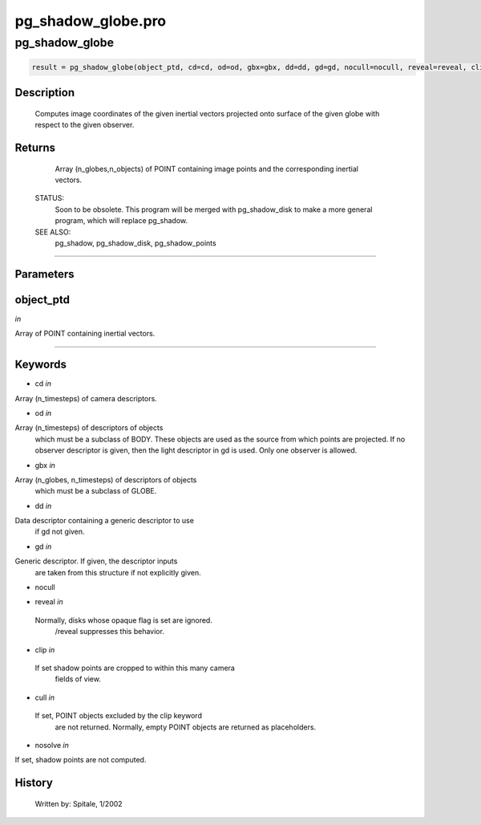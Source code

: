 pg\_shadow\_globe.pro
===================================================================================================



























pg\_shadow\_globe
________________________________________________________________________________________________________________________





.. code:: IDL

 result = pg_shadow_globe(object_ptd, cd=cd, od=od, gbx=gbx, dd=dd, gd=gd, nocull=nocull, reveal=reveal, clip=clip, cull=cull, nosolve=nosolve)



Description
-----------
	Computes image coordinates of the given inertial vectors projected onto
	surface of the given globe with respect to the given observer.










Returns
-------

	Array (n_globes,n_objects) of POINT containing image
	points and the corresponding inertial vectors.


 STATUS:
	Soon to be obsolete.  This program will be merged with pg_shadow_disk
	to make a more general program, which will replace pg_shadow.


 SEE ALSO:
	pg_shadow, pg_shadow_disk, pg_shadow_points










+++++++++++++++++++++++++++++++++++++++++++++++++++++++++++++++++++++++++++++++++++++++++++++++++++++++++++++++++++++++++++++++++++++++++++++++++++++++++++++++++++++++++++++


Parameters
----------




object\_ptd
-----------------------------------------------------------------------------

*in* 

Array of POINT containing inertial vectors.





+++++++++++++++++++++++++++++++++++++++++++++++++++++++++++++++++++++++++++++++++++++++++++++++++++++++++++++++++++++++++++++++++++++++++++++++++++++++++++++++++++++++++++++++++




Keywords
--------


.. _cd
- cd *in* 

Array (n_timesteps) of camera descriptors.




.. _od
- od *in* 

Array (n_timesteps) of descriptors of objects
		which must be a subclass of BODY.  These objects are used
		as the source from which points are projected.  If no observer
		descriptor is given, then the light descriptor in gd is used.
		Only one observer is allowed.




.. _gbx
- gbx *in* 

Array (n_globes, n_timesteps) of descriptors of objects
		which must be a subclass of GLOBE.




.. _dd
- dd *in* 

Data descriptor containing a generic descriptor to use
		if gd not given.




.. _gd
- gd *in* 

Generic descriptor.  If given, the descriptor inputs
		are taken from this structure if not explicitly given.




.. _nocull
- nocull 



.. _reveal
- reveal *in* 

 Normally, disks whose opaque flag is set are ignored.
		 /reveal suppresses this behavior.




.. _clip
- clip *in* 

 If set shadow points are cropped to within this many camera
		 fields of view.




.. _cull
- cull *in* 

 If set, POINT objects excluded by the clip keyword
		 are not returned.  Normally, empty POINT objects
		 are returned as placeholders.




.. _nosolve
- nosolve *in* 

If set, shadow points are not computed.














History
-------

 	Written by:	Spitale, 1/2002





















